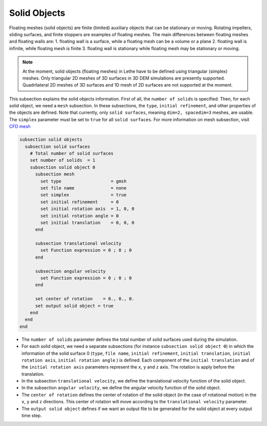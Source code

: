 =============================
Solid Objects
=============================

Floating meshes (solid objects) are finite (limited) auxiliary objects that can be stationary or moving. Rotating impellers, sliding surfaces, and finite stoppers are examples of floating meshes. The main differences between floating meshes and floating walls are:
1. floating wall is a surface, while a floating mesh can be a volume or a plane
2. floating wall is infinite, while floating mesh is finite
3. floating wall is stationary while floating mesh may be stationary or moving.

.. note:: 
    At the moment, solid objects (floating meshes) in Lethe have to be defined using triangular (simplex) meshes. Only triangular 2D meshes of 3D surfaces in 3D DEM simulations are presently supported. Quadrilateral 2D meshes of 3D surfaces and 1D mesh of 2D surfaces are not supported at the moment.

This subsection explains the solid objects information. First of all, the ``number of solids`` is specified. Then, for each solid object, we need a ``mesh`` subsection. In these subsections, the ``type``, ``initial refinement``, and other properties of the objects are defined. Note that currently, only ``solid surfaces``, meaning ``dim=2, spacedim=3`` meshes, are usable. The ``simplex`` parameter must be set to ``true`` for all ``solid surfaces``. For more information on mesh subsection, visit `CFD mesh <https://chaos-polymtl.github.io/lethe/documentation/parameters/cfd/mesh.html>`_

.. code-block:: text

 subsection solid objects
   subsection solid surfaces
     # Total number of solid surfaces
     set number of solids  = 1
     subsection solid object 0
       subsection mesh
         set type                   = gmsh
         set file name              = none
         set simplex                = true
         set initial refinement     = 0
         set initial rotation axis  = 1, 0, 0
         set initial rotation angle = 0
         set initial translation    = 0, 0, 0
       end
    
       subsection translational velocity
         set Function expression = 0 ; 0 ; 0
       end

       subsection angular velocity
         set Function expression = 0 ; 0 ; 0
       end

       set center of rotation    = 0., 0., 0.
       set output solid object = true
     end
   end
 end

* The ``number of solids`` parameter defines the total number of solid surfaces used during the simulation.

* For each solid object, we need a separate subsections (for instance 	``subsection solid object 0``) in which the information of the solid surface 0 (``type``, ``file name``, ``initial refinement``, ``initial translation``, ``initial rotation axis``, ``initial rotation angle``  ) is defined. Each component of the ``initial translation`` and of the ``initial rotation axis`` parameters represent the ``x``, ``y`` and ``z`` axis. The rotation is apply before the translation.

* In the subsection ``translational velocity``, we define the translational velocity function of the solid object.

* In the subsection ``angular velocity``, we define the angular velocity function of the solid object.

* The ``center of rotation`` defines the center of rotation of the solid object (in the case of rotational motion) in the ``x``, ``y`` and ``z`` directions. This center of rotation will move according to the ``translational velocity`` parameter.

* The ``output solid object`` defines if we want an output file to be generated for the solid object at every output time step.

